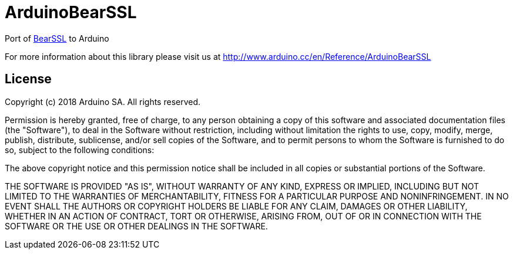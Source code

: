 = ArduinoBearSSL =

Port of https://bearssl.org[BearSSL] to Arduino

For more information about this library please visit us at
http://www.arduino.cc/en/Reference/ArduinoBearSSL

== License ==

Copyright (c) 2018 Arduino SA. All rights reserved.

Permission is hereby granted, free of charge, to any person obtaining 
a copy of this software and associated documentation files (the
"Software"), to deal in the Software without restriction, including
without limitation the rights to use, copy, modify, merge, publish,
distribute, sublicense, and/or sell copies of the Software, and to
permit persons to whom the Software is furnished to do so, subject to
the following conditions:

The above copyright notice and this permission notice shall be 
included in all copies or substantial portions of the Software.

THE SOFTWARE IS PROVIDED "AS IS", WITHOUT WARRANTY OF ANY KIND, 
EXPRESS OR IMPLIED, INCLUDING BUT NOT LIMITED TO THE WARRANTIES OF
MERCHANTABILITY, FITNESS FOR A PARTICULAR PURPOSE AND 
NONINFRINGEMENT. IN NO EVENT SHALL THE AUTHORS OR COPYRIGHT HOLDERS
BE LIABLE FOR ANY CLAIM, DAMAGES OR OTHER LIABILITY, WHETHER IN AN
ACTION OF CONTRACT, TORT OR OTHERWISE, ARISING FROM, OUT OF OR IN
CONNECTION WITH THE SOFTWARE OR THE USE OR OTHER DEALINGS IN THE
SOFTWARE.
